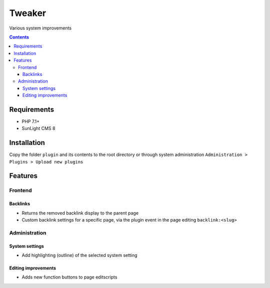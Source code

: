 Tweaker
#######

Various system improvements

.. contents::

Requirements
************

- PHP 7.1+
- SunLight CMS 8

Installation
************

Copy the folder ``plugin`` and its contents to the root directory or through system administration ``Administration > Plugins > Upload new plugins``

Features
********

Frontend
========

Backlinks
^^^^^^^^^
- Returns the removed backlink display to the parent page
- Custom backlink settings for a specific page, via the plugin event in the page editing ``backlink:<slug>``

Administration
==============

System settings
^^^^^^^^^^^^^^^
- Add highlighting (outline) of the selected system setting

Editing improvements
^^^^^^^^^^^^^^^^^^^^
- Adds new function buttons to page editscripts

